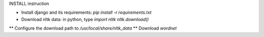 INSTALL instruction

* Install django and its requirements: `pip install -r requirements.txt`
* Download nltk data: in python, type
  `import nltk`
  `nltk.download()`
** Configure the download path to `/usr/local/share/nltk_data`
** Download `wordnet`


